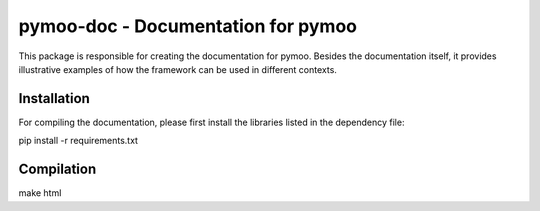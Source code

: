 *********************************
pymoo-doc - Documentation for pymoo
*********************************


This package is responsible for creating the documentation for pymoo.
Besides the documentation itself, it provides illustrative examples of how the framework can be used in different contexts.


Installation
#################################

For compiling the documentation, please first install the libraries listed in the dependency file:

pip install -r requirements.txt



Compilation
#################################

make html



